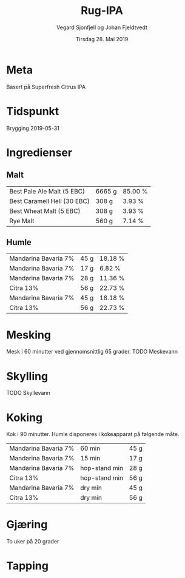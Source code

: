#+TITLE: Rug-IPA
#+AUTHOR: Vegard Sjonfjell og Johan Fjeldtvedt
#+DATE: Tirsdag 28. Mai 2019
#+OPTIONS: toc:nil

* Meta
Basert på Superfresh Citrus IPA

* Tidspunkt
Brygging 2019-05-31

* Ingredienser
#+BEGIN_SRC hy :results none :session bjarne :exports none
     (defmacro define-ingredients [coll-name &rest args]
       `(do
          (global ~coll-name)
          (setv ~coll-name ~args)))

     (deftag scale [orig-value] `(* ~orig-value (/ volume orig-volume)))
     (deftag lbs [value] `(* ~value 453.592))
     (deftag oz [value] `(* ~value 28.3495))
     (deftag kg [value] `(* ~value 1000))

     (defn format-time [_ item]
       (.format "{0} min" (:time item)))

     (defn format-grams [_ item]
       (.format "{:.0f} g" (:grams item)))

     (defn get-total [coll key]
       (reduce + (map (fn [item] (get item key)) coll)))

     (defn --percentage [key]
       (fn [coll item]
         (setv total (get-total coll key))
         (.format "{:.2f} %" (* 100 (/ (get item key) total)))))

     (defmacro percentage [key]
       `(--percentage '~key))

     (defn to-table [coll keys]
       (list (map
               (fn [item]
                 (list (map (fn [k] (if (keyword? k)
                                        (get item k)
                                        (k coll item)))
                            keys)))
               coll)))
#+END_SRC
#+BEGIN_SRC hy :results none :session bjarne :exports none
  (setv volume 28)
  (setv orig-volume 25)
  (setv boil-time 90)

  (define-ingredients grains
    {:grams #scale #kg 5.951 :name "Best Pale Ale Malt (5 EBC)"}
    {:grams #scale #kg 0.275 :name "Best Caramell Hell (30 EBC)"}
    {:grams #scale #kg 0.275 :name "Best Wheat Malt (5 EBC)"}
    {:grams #scale #kg 0.5 :name "Rye Malt"})

  (define-ingredients hops
    {:time 60 :name "Mandarina Bavaria 7%" :grams #scale 40 #kg}
    {:time 15 :name "Mandarina Bavaria 7%"  :grams #scale 15}
    {:time "hop-stand" :name "Mandarina Bavaria 7%" :grams #scale 25}
    {:time "hop-stand" :name "Citra 13%" :grams #scale 50}
    {:time "dryhop" :name "Mandarina Bavaria 7%" :grams #scale 40}
    {:time "dryhop" :name "Citra 13%" :grams #scale 50})
#+END_SRC

** Malt
#+BEGIN_SRC hy :session bjarne :results output table :exports results
      (to-table grains [:name format-grams (percentage :grams)])
#+END_SRC

#+RESULTS:
| Best Pale Ale Malt (5 EBC)  | 6665 g | 85.00 % |
| Best Caramell Hell (30 EBC) | 308 g  | 3.93 %  |
| Best Wheat Malt (5 EBC)     | 308 g  | 3.93 %  |
| Rye Malt                    | 560 g  | 7.14 %  |

** Humle
#+BEGIN_SRC hy :session bjarne :results output table :exports results
      (to-table hops [:name format-grams (percentage :grams)])
#+END_SRC
    
#+RESULTS:
| Mandarina Bavaria 7% | 45 g | 18.18 % |
| Mandarina Bavaria 7% | 17 g | 6.82 %  |
| Mandarina Bavaria 7% | 28 g | 11.36 % |
| Citra 13%            | 56 g | 22.73 % |
| Mandarina Bavaria 7% | 45 g | 18.18 % |
| Citra 13%            | 56 g | 22.73 % |
    
* Mesking
Mesk i 60 minutter ved gjennomsnittlig 65 grader. TODO Meskevann

* Skylling
TODO Skyllevann
   
* Koking
Kok i 90 minutter.
Humle disponeres i kokeapparat på følgende måte.
   
#+BEGIN_SRC hy :session bjarne :results output table :exports results
      (to-table hops [:name format-time format-grams])
#+END_SRC
   
#+RESULTS:
| Mandarina Bavaria 7% | 60 min        | 45 g |
| Mandarina Bavaria 7% | 15 min        | 17 g |
| Mandarina Bavaria 7% | hop-stand min | 28 g |
| Citra 13%            | hop-stand min | 56 g |
| Mandarina Bavaria 7% | dry min       | 45 g |
| Citra 13%            | dry min       | 56 g |
   
* Gjæring
To uker på 20 grader
   
* Tapping
